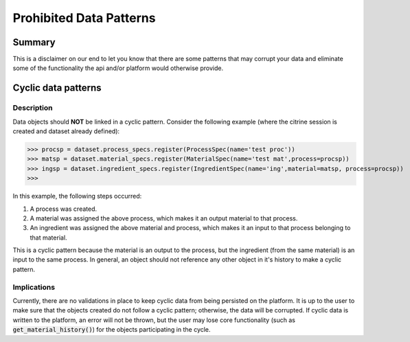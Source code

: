 ========================
Prohibited Data Patterns
========================

Summary
=======

This is a disclaimer on our end to let you know that there are some patterns that may corrupt your data and eliminate 
some of the functionality the api and/or platform would otherwise provide.

Cyclic data patterns
====================

Description
-----------

Data objects should **NOT** be linked in a cyclic pattern. Consider the following example (where the citrine session is created and dataset already defined):

>>> procsp = dataset.process_specs.register(ProcessSpec(name='test proc'))
>>> matsp = dataset.material_specs.register(MaterialSpec(name='test mat',process=procsp))
>>> ingsp = dataset.ingredient_specs.register(IngredientSpec(name='ing',material=matsp, process=procsp))
>>>

In this example, the following steps occurred:

1. A process was created.
2. A material was assigned the above process, which makes it an output material to that process.
3. An ingredient was assigned the above material and process, which makes it an input to that process belonging to that material.

This is a cyclic pattern because the material is an output to the process, but the ingredient (from the same material) is an input to the same process. 
In general, an object should not reference any other object in it's history to make a cyclic pattern.

Implications
------------

Currently, there are no validations in place to keep cyclic data from being persisted on the platform. It is up to the user to make sure that the 
objects created do not follow a cyclic pattern; otherwise, the data will be corrupted. If cyclic data is written to the platform, an error will 
not be thrown, but the user may lose core functionality (such as :code:`get_material_history()`) for the objects participating in the cycle.
